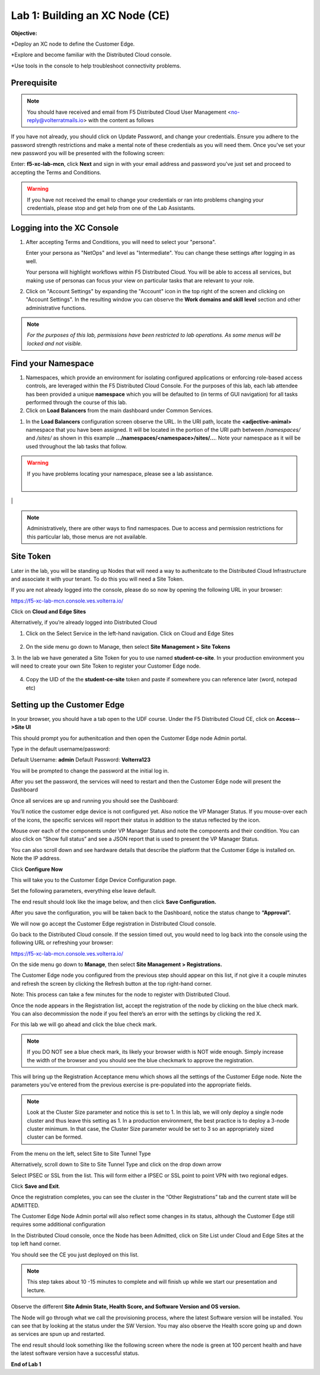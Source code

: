 Lab 1: Building an XC Node (CE)
==================================

**Objective:**

*Deploy an XC node to define the Customer Edge.

*Explore and become familiar with the Distributed Cloud console.

*Use tools in the console to help troubleshoot connectivity problems.

**Prerequisite**
--------------

.. NOTE:: You should have received and email from F5 Distributed Cloud User Management <no-reply@volterratmails.io> with the content as follows

.. image:: ../images/updatepasswd.png


If you have not already, you should click on Update Password, and change your credentials.  Ensure you adhere to the password strength restrictions and make a mental note of these credentials as you will need them. 
Once you've set your new password you will be presented with the following screen:


.. image:: ../images/tenantlogin.png 

Enter: **f5-xc-lab-mcn**, click **Next** and sign in with your email address and password you've just set and proceed to accepting the Terms and Conditions. 

.. warning:: If you have not received the email to change your credentials or ran into problems changing your credentials, please stop and get help from one of the Lab Assistants. 

**Logging into the XC Console**
---------------------------------

#. After accepting Terms and Conditions, you will need to select your "persona". 

   Enter your persona as "NetOps" and level as "Intermediate".  You can change these settings after logging in as well.

   Your persona will highlight workflows within F5 Distributed Cloud.  You will be able to access all services, but making use of
   personas can focus your view on particular tasks that are relevant to your role.

#. Click on "Account Settings" by expanding the "Account" icon in the top right of the screen and 
   clicking on "Account Settings".  In the resulting window you can observe the **Work domains and skill level** section and 
   other administrative functions.
   
.. note::
   *For the purposes of this lab, permissions have been restricted to lab operations.  As some menus will be locked and not visible.*

|intro006|

|intro007|

**Find your Namespace**
---------------------------------

#. Namespaces, which provide an environment for isolating configured applications or enforcing role-based access controls, are leveraged
   within the F5 Distributed Cloud Console.  For the purposes of this lab, each lab attendee has been provided a unique **namespace** which
   you will be defaulted to (in terms of GUI navigation) for all tasks performed through the course of this lab.

#. Click on **Load Balancers** from the main dashboard under Common Services.

.. image:: ../images/loadbalancer.png 


#. In the **Load Balancers** configuration screen observe the URL. In the URI path, locate the **<adjective-animal>** namespace that you have
   been assigned. It will be located in the portion of the URI path between */namespaces/* and */sites/* as shown in this example 
   **…/namespaces/<namespace>/sites/…**. Note your namespace as it will be used throughout the lab tasks that follow.

.. warning:: If you have problems locating your namespace, please see a lab assistance.

                                                                                   |
|intro009|                                                                                   |


.. note:: Administratively, there are other ways to find namespaces. Due to access and permission restrictions for this particular lab, those menus are not available.


**Site Token**
----------------

Later in the lab, you will be standing up Nodes that will need a way to authenitcate to the Distributed Cloud Infrastructure and associate it with your tenant. To do this you will need a Site Token. 

If you are not already logged into the console, please do so now by opening the following URL in your browser: 

https://f5-xc-lab-mcn.console.ves.volterra.io/

Click on **Cloud and Edge Sites**

.. image:: ../images/cloudandedge.png 


Alternatively, if you’re already logged into Distributed Cloud

1. Click on the Select Service in the left-hand navigation. Click on Cloud and Edge Sites 
  
  .. image:: ../images/cloudandedge2.png 

2. On the side menu go down to Manage, then select **Site Management > Site Tokens**
    
3. In the lab we have generated a Site Token for you to use named **student-ce-site**.  
In your production environment you will need to create your own Site Token to register your Customer Edge node.  

  .. image:: ../images/tokens.png 

4. Copy the UID of the the **student-ce-site** token and paste if somewhere you can reference later (word, notepad etc)


**Setting up the Customer Edge**
----------------------------------

In your browser, you should have a tab open to the UDF course. Under the F5 Distributed Cloud CE, click on **Access-->Site UI**

.. image:: ../images/udf-ce.png 

This should prompt you for authenitcation and then open the Customer Edge node Admin portal.

Type in the default username/password:

Default Username: **admin**
Default Password: **Volterra123**

.. image:: ../images/signin.png 

You will be prompted to change the password at the initial log in. 

.. image:: ../imnages/changepwd.png

After you set the password, the services will need to restart and then the Customer Edge node will present the Dashboard

.. image:: ../images/restart.png 

Once all services are up and running you should see the Dashboard:

.. image:: ../images/dash.png 

You’ll notice the customer edge device is not configured yet.  Also notice the VP Manager Status.  If you mouse-over each of the icons, the specific services will report their status in addition to the status reflected by the icon.

Mouse over each of the components under VP Manager Status and note the components and their condition.  You can also click on “Show full status” and see a JSON report that is used to present the VP Manager Status.

You can also scroll down and see hardware details that describe the platform that the Customer Edge is installed on.  Note the IP address.

Click **Configure Now**

.. image:: ../images/ceconf.png 

This will take you to the Customer Edge Device Configuration page. 

Set the following parameters, everything else leave default.

+-----------------+-------------------------------------------------+
| Token           | Insert the Site Token UID you collected earlier |                              |
+-----------------|-------------------------------------------------+
| Cluster Name    | Insert your unique namespace <verb, animal>     |
+-----------------|-------------------------------------------------+
| Hostname        | Insert your unique namespace <verb, animal>     |
+-----------------|-------------------------------------------------+
| Latitude        | 33.812                                          |
+-----------------|-------------------------------------------------+
| Longitude       | -117.91                                         |
+-----------------+-------------------------------------------------+

The end result should look like the image below, and then click **Save Configuration.**

.. image:: ../images/devconf.png 


After you save the configuration, you will be taken back to the Dashboard, notice the status change to **“Approval”.**

.. image:: ../images/approval.png 

We will now go accept the Customer Edge registration in Distributed Cloud console. 

Go back to the Distributed Cloud console.  If the session timed out, you would need to log back into the console using the following URL or refreshing your browser:

https://f5-xc-lab-mcn.console.ves.volterra.io/

On the side menu go down to **Manage**, then select **Site Management > Registrations.**

.. image:: ../images/sitemgt.png 

The Customer Edge node you configured from the previous step should appear on this list, if not give it a couple minutes and refresh the screen by clicking the Refresh button at the top right-hand corner.  

Note: This process can take a few minutes for the node to register with Distributed Cloud. 

Once the node appears in the Registration list, accept the registration of the node by clicking on the blue check mark.  You can also decommission the node if you feel there’s an error with the settings by clicking the red X. 

.. image:: ../images/sitereg.pngFIX

For this lab we will go ahead and click the blue check mark. 

.. Note::  If you DO NOT see a blue check mark, its likely your browser width is NOT wide enough.  Simply increase the width of the browser and you should see the blue checkmark to approve the registration.

This will bring up the Registration Acceptance menu which shows all the settings of the Customer Edge node.  Note the parameters you’ve entered from the previous exercise is pre-populated into the appropriate fields. 

.. Note:: Look at the Cluster Size parameter and notice this is set to 1.  In this lab, we will only deploy a single node cluster and thus leave this setting as 1.  In a production environment, the best practice is to deploy a 3-node cluster minimum.  In that case, the Cluster Size parameter would be set to 3 so an appropriately sized cluster can be formed.

.. image:: ../images/clustersize.png


From the menu on the left, select Site to Site Tunnel Type

.. image:: ../images/s2s.png

Alternatively, scroll down to Site to Site Tunnel Type and click on the drop down arrow

.. image:: ../images/s2sarrow.png

Select IPSEC or SSL from the list.  This will form either a IPSEC or SSL point to point VPN with two regional edges. 

.. image:: ../images/iporssl.png

Click **Save and Exit**. 


Once the registration completes, you can see the cluster in the “Other Registrations” tab and the current state will be ADMITTED.

.. image:: ../images/otherregs.png

The Customer Edge Node Admin portal will also reflect some changes in its status, although the Customer Edge still requires some additional configuration



.. image:: ../images/provisioning.png


In the Distributed Cloud console, once the Node has been Admitted, click on Site List under Cloud and Edge Sites at the top left hand corner. 

.. image:: ../images/sitelist.png

You should see the CE you just deployed on this list. 

.. Note:: This step takes about 10 -15 minutes to complete and will finish up while we start our presentation and lecture. 

Observe the different **Site Admin State, Health Score, and Software Version and OS version.**

.. image:: ../images/prov1.pngFIX

The Node will go through what we call the provisioning process, where the latest Software version will be installed. You can see that by looking at the status under the SW Version. You may also observe the Health score going up and down as services are spun up and restarted. 

.. image:: ../images/prov2.pngFIX


The end result should look something like the following screen where the node is green at 100 percent health and have the latest software version have a successful status. 


.. image:: ../images/prov3.pngFIX


**End of Lab 1**



.. |intro006| image:: ../images/intro-006.png
   :width: 800px
.. |intro007| image:: ../images/intro-007.png
   :width: 800px
.. |intro009| image:: ../images/intro-009.png
   :width: 800px

